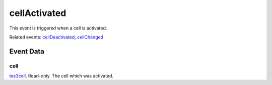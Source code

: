cellActivated
====================================================================================================

This event is triggered when a cell is activated.

Related events: `cellDeactivated`_, `cellChanged`_

Event Data
----------------------------------------------------------------------------------------------------

cell
~~~~~~~~~~~~~~~~~~~~~~~~~~~~~~~~~~~~~~~~~~~~~~~~~~~~~~~~~~~~~~~~~~~~~~~~~~~~~~~~~~~~~~~~~~~~~~~~~~~~

`tes3cell`_. Read-only. The cell which was activated.

.. _`cellChanged`: ../../lua/event/cellChanged.html
.. _`cellDeactivated`: ../../lua/event/cellDeactivated.html
.. _`tes3cell`: ../../lua/type/tes3cell.html
